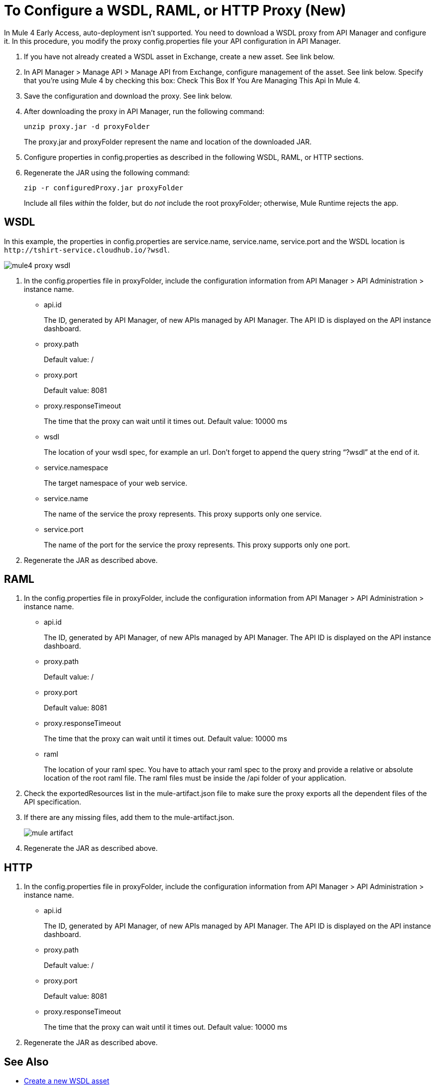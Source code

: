 = To Configure a WSDL, RAML, or HTTP Proxy (New)

In Mule 4 Early Access, auto-deployment isn't supported. You need to download a WSDL proxy from API Manager and configure it. In this procedure, you modify the proxy config.properties file your API configuration in API Manager. 

. If you have not already created a WSDL asset in Exchange, create a new asset. See link below.
. In API Manager > Manage API > Manage API from Exchange, configure management of the asset. See link below. Specify that you're using Mule 4 by checking this box: Check This Box If You Are Managing This Api In Mule 4.
. Save the configuration and download the proxy. See link below.
. After downloading the proxy in API Manager, run the following command:
+
`unzip proxy.jar -d proxyFolder`
+
The proxy.jar and proxyFolder represent the name and location of the downloaded JAR.
. Configure properties in config.properties as described in the following WSDL, RAML, or HTTP sections.
. Regenerate the JAR using the following command:
+
`zip -r configuredProxy.jar proxyFolder`
+
Include all files _within_ the folder, but do _not_ include the root proxyFolder; otherwise, Mule Runtime rejects the app.


== WSDL

In this example, the properties in config.properties are service.name, service.name, service.port and the WSDL location is `+http://tshirt-service.cloudhub.io/?wsdl+`.

image::mule4-proxy-wsdl.png[]


. In the config.properties file in proxyFolder, include the configuration information from API Manager > API Administration > instance name.
+
* api.id
+
The ID, generated by API Manager, of new APIs managed by API Manager. The API ID is displayed on the API instance dashboard.
+
* proxy.path
+
Default value: /
+
* proxy.port
+
Default value: 8081
+
* proxy.responseTimeout
+
The time that the proxy can wait until it times out. Default value: 10000 ms
+
* wsdl
+
The location of your wsdl spec, for example an url. Don’t forget to append the query string “?wsdl” at the end of it. 
* service.namespace
+
The target namespace of your web service.
+
* service.name
+
The name of the service the proxy represents. This proxy supports only one service.
+
* service.port
+
The name of the port for the service the proxy represents. This proxy supports only one port. 
+
. Regenerate the JAR as described above.

== RAML

. In the config.properties file in proxyFolder, include the configuration information from API Manager > API Administration > instance name.
+
* api.id
+
The ID, generated by API Manager, of new APIs managed by API Manager. The API ID is displayed on the API instance dashboard.
+
* proxy.path
+
Default value: /
+
* proxy.port
+
Default value: 8081
+
* proxy.responseTimeout
+
The time that the proxy can wait until it times out. Default value: 10000 ms
+ 
* raml
+
The location of your raml spec. You have to attach your raml spec to the proxy and provide a relative or absolute location of the root raml file. The raml files must be inside the /api folder of your application.
. Check the exportedResources list in the mule-artifact.json file to make sure the proxy exports all the dependent files of the API specification.
. If there are any missing files, add them to the mule-artifact.json.
+
image::mule-artifact.png[]
+
. Regenerate the JAR as described above.

== HTTP

. In the config.properties file in proxyFolder, include the configuration information from API Manager > API Administration > instance name.
+
* api.id
+
The ID, generated by API Manager, of new APIs managed by API Manager. The API ID is displayed on the API instance dashboard.
+
* proxy.path
+
Default value: /
+
* proxy.port
+
Default value: 8081
+
* proxy.responseTimeout
+
The time that the proxy can wait until it times out. Default value: 10000 ms
+
. Regenerate the JAR as described above.

== See Also

* link:/anypoint-exchange/to-create-an-asset#creating-an-api-asset[Create a new WSDL asset]
* link:/api-manager/manage-exchange-api-task[Configure management of the asset]
* link:/api-manager/download-proxy-task[To Download a Proxy]
* link:/api-manager/find-api-id-task[To Find the API ID of an API]


